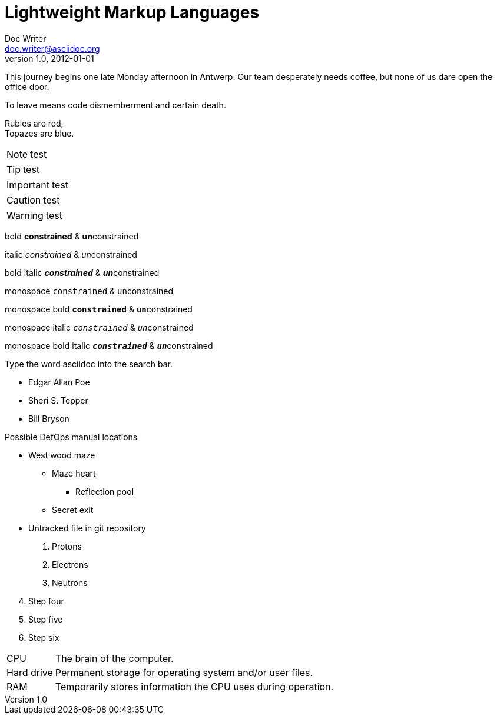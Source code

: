 
= Lightweight Markup Languages
Doc Writer <doc.writer@asciidoc.org>
v1.0, 2012-01-01

This journey begins one late Monday afternoon in Antwerp.
Our team desperately needs coffee, but none of us dare open the office door.

To leave means code dismemberment and certain death.

Rubies are red, +
Topazes are blue.

NOTE: test

TIP: test

IMPORTANT: test

CAUTION: test

WARNING: test

bold *constrained* & **un**constrained

italic _constrained_ & __un__constrained

bold italic *_constrained_* & **__un__**constrained

monospace `constrained` & ``un``constrained

monospace bold `*constrained*` & ``**un**``constrained

monospace italic `_constrained_` & ``__un__``constrained

monospace bold italic `*_constrained_*` & ``**__un__**``constrained

Type the word [.userinput]#asciidoc# into the search bar.

* Edgar Allan Poe
* Sheri S. Tepper
* Bill Bryson

.Possible DefOps manual locations
* West wood maze
** Maze heart
*** Reflection pool
** Secret exit
* Untracked file in git repository

. Protons
. Electrons
. Neutrons


[start=4]
. Step four
. Step five
. Step six

[horizontal]
CPU:: The brain of the computer.
Hard drive:: Permanent storage for operating system and/or user files.
RAM:: Temporarily stores information the CPU uses during operation.
